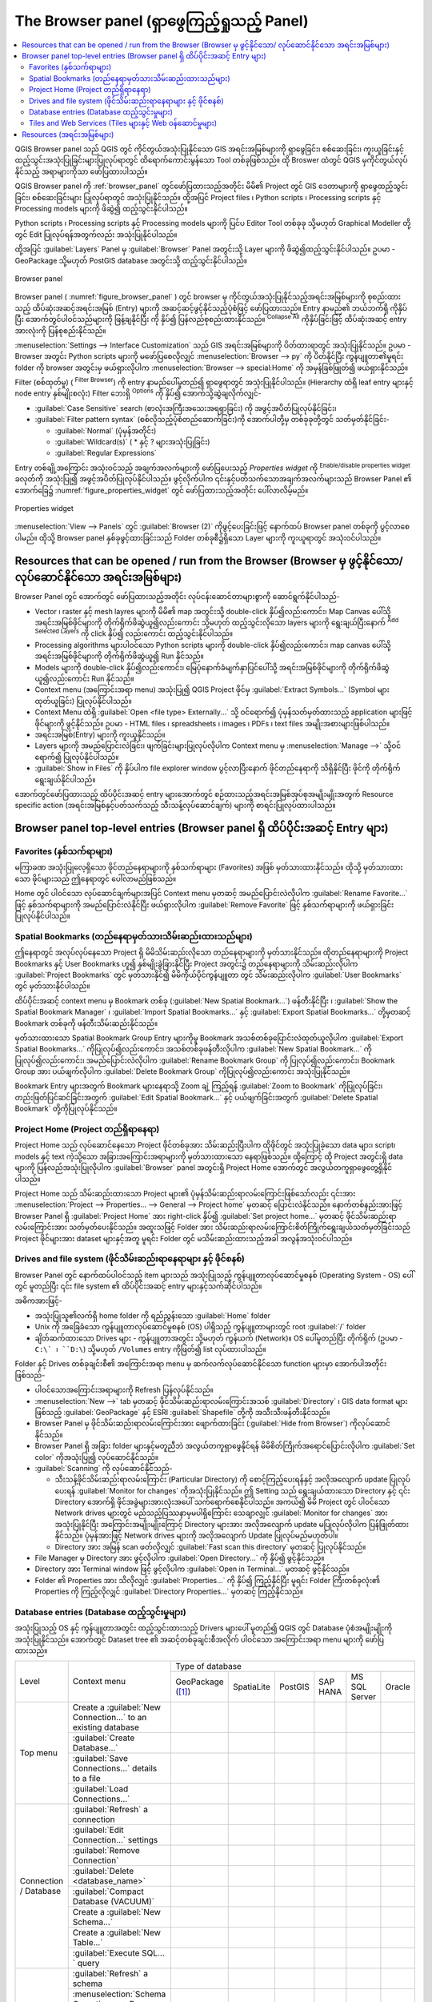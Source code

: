 ﻿.. Purpose: This chapter aims to present the Browser panel in
.. all its glory.

.. index:: Browser panel
.. _`label_browserpanel`:

The Browser panel (ရှာဖွေကြည့်ရှုသည့် Panel)
=============================================


.. contents::
   :local:
   :depth: 2

QGIS Browser panel သည် QGIS တွင် ကိုင်တွယ်အသုံးပြုနိုင်သော GIS အရင်းအမြစ်များကို ရှာဖွေခြင်း၊
စစ်‌ဆေးခြင်း၊ ကူးယူခြင်းနှင့် ထည့်သွင်းအသုံးပြုခြင်းများပြုလုပ်ရာတွင် ထိရောက်ကောင်းမွန်သော Tool တစ်ခုဖြစ်သည်။
ထို Broswer ထဲတွင် QGIS မှကိုင်တွယ်လုပ်နိုင်သည့် အရာများကိုသာ ဖော်ပြထားပါသည်။

QGIS Browser panel ကို :ref:`browser_panel` တွင်ဖော်ပြထားသည့်အတိုင်း  မိမိ၏ Project တွင်
GIS ဒေတာများကို ရှာဖွေထည့်သွင်းခြင်း၊ စစ်ဆေးခြင်းများ ပြုလုပ်ရာတွင် အသုံးပြုနိုင်သည်။ ထို့အပြင် Project files ၊ Python scripts ၊ Processing scripts
နှင့် Processing models များကို ဖိဆွဲ၍ ထည့်သွင်းနိုင်ပါသည်။

Python scripts ၊ Processing scripts နှင့် Processing models များကို ပြင်ပ Editor Tool တစ်ခုခု
သို့မဟုတ် Graphical Modeller တို့တွင် Edit ပြုလုပ်ရန်အတွက်လည်း အသုံးပြုနိုင်ပါသည်။ 

ထို့အပြင် :guilabel:`Layers` Panel မှ :guilabel:`Browser` Panel အတွင်းသို့ Layer များကို ဖိဆွဲ၍ထည့်သွင်းနိုင်ပါသည်။
ဥပမာ - GeoPackage သို့မဟုတ် PostGIS database အတွင်းသို့ ထည့်သွင်းနိုင်ပါသည်။ 

.. _figure_browser_panel:

.. figure:: img/browser_panel.png
   :align: center

   Browser panel

Browser panel ( :numref:`figure_browser_panel` ) တွင် browser မှ ကိုင်တွယ်အသုံးပြုနိုင်သည့်အရင်းအမြစ်များကို စုစည်းထားသည့် ထိပ်ဆုံးအဆင့်အရင်းအမြစ် (Entry) များကို
အဆင့်ဆင့်ဖွင့်နိုင်သည့်ပုံစံဖြင့် ဖော်ပြထားသည်။ Entry နာမည်၏ ဘယ်ဘက်ရှိ |browserExpand| ကိုနှိပ်ပြီး အောက်တွင်ပါဝင်သည်များကို ဖြန့်ချနိုင်ပြီး |browserCollapse| ကို နှိပ်၍ ပြန်လည်စုစည်းထားနိုင်သည်။
|collapseTree| :sup:`Collapse All` ကိုနှိပ်ခြင်းဖြင့် ထိပ်ဆုံးအဆင့် entry အားလုံးကို ပြန်စုစည်းနိုင်သည်။

:menuselection:`Settings --> Interface Customization` သည် GIS အရင်းအမြစ်များကို ပိတ်ထားရာတွင် အသုံးပြုနိုင်သည်။
ဥပမာ - Browser အတွင်း Python scripts များကို မဖော်ပြစေလိုလျှင် :menuselection:`Browser --> py` ကို ပိတ်နိုင်ပြီး
ကွန်ပျူတာ၏မူရင်း folder ကို browser အတွင်းမှ ဖယ်ရှားလိုပါက :menuselection:`Browser --> special:Home` ကို အမှန်ခြစ်ဖြုတ်၍ ဖယ်ရှားနိုင်သည်။

Filter (စစ်ထုတ်မှု) (|filterMap| :sup:`Filter Browser`) ကို entry နာမည်ပေါ်မူတည်၍ ရှာဖွေရာတွင် အသုံးပြုနိုင်ပါသည်။ (Hierarchy ထဲရှိ leaf entry များနှင့် node entry နှစ်မျိုးစလုံး) 
Filter ဘေးရှိ |options| :sup:`Options` ကို နှိပ်၍ အောက်သို့ဆွဲချလိုက်လျှင်-

* :guilabel:`Case Sensitive` search (စာလုံးအကြီးအသေးအရရှာခြင်း) ကို အဖွင့်အပိတ်ပြုလုပ်နိုင်ခြင်း၊
* :guilabel:`Filter pattern syntax` (စစ်လိုသည့်ပုံစံတည်ဆောက်ခြင်း)ကို အောက်ပါတို့မှ တစ်ခုခုတို့တွင် သတ်မှတ်နိုင်ခြင်း-

  * :guilabel:`Normal` (ပုံမှန်အတိုင်း)
  * :guilabel:`Wildcard(s)` ( * နှင့် ? များအသုံးပြုခြင်း)
  * :guilabel:`Regular Expressions`

Entry တစ်ချို့အကြောင်း အသုံးဝင်သည့် အချက်အလက်များကို ဖော်ပြပေးသည့် *Properties widget* ကို |metadata|:sup:`Enable/disable properties widget` ခလုတ်ကို အသုံးပြု၍ အဖွင့်အပိတ်ပြုလုပ်နိုင်ပါသည်။
ဖွင့်လိုက်ပါက ၎င်းနှင့်ပတ်သက်သောအချက်အလက်များသည် Browser Panel ၏ အောက်ခြေ၌ :numref:`figure_properties_widget` တွင် ဖော်ပြထားသည့်အတိုင်း ပေါ်လာလိမ့်မည်။

.. _figure_properties_widget:

.. figure:: img/browser_p_properties_w.png
   :align: center

   Properties widget

:menuselection:`View --> Panels` တွင် :guilabel:`Browser (2)` ကိုဖွင့်ပေးခြင်းဖြင့် နောက်ထပ် Browser panel တစ်ခုကို ပွင့်လာစေပါမည်။
ထိုသို့ Browser panel နှစ်ခုဖွင့်ထားခြင်းသည် Folder တစ်ခုစီ၌ရှိသော Layer များကို ကူးယူရာတွင် အသုံးဝင်ပါသည်။


Resources that can be opened / run from the Browser (Browser မှ ဖွင့်နိုင်သော/ လုပ်ဆောင်နိုင်သော အရင်းအမြစ်များ)
-----------------------------------------------------------------------------------------------------------------
 
Browser Panel တွင် အောက်တွင် ဖော်ပြထားသည့်အတိုင်း လုပ်ငန်းဆောင်တာများစွာကို ဆောင်ရွက်နိုင်ပါသည်- 

* Vector ၊ raster နှင့် mesh layres များကို မိမိ၏ map အတွင်းသို့ double-click နှိပ်၍လည်းကောင်း၊
  Map Canvas ပေါ်သို့ အရင်းအမြစ်ဖိုင်များကို တိုက်ရိုက်ဖိဆွဲယူ၍လည်းကောင်း သို့မဟုတ်
  ထည့်သွင်းလိုသော layers များကို ရွေးချယ်ပြီးနောက် |addLayer|:sup:`Add Selected Layers` ကို click နှိပ်၍ လည်းကောင်း ထည့်သွင်းနိုင်ပါသည်။ 
* Processing algorithms များပါဝင်သော Python scripts များကို double-click နှိပ်၍လည်းကောင်း၊ map canvas ပေါ်သို့
  အရင်းအမြစ်ဖိုင်များကို တိုက်ရိုက်ဖိဆွဲယူ၍ Run နိုင်သည်။
* Models များကို double-click နှိပ်၍လည်းကောင်း၊ မြေပုံနောက်ခံမျက်နှာပြင်ပေါ်သို့ အရင်းအမြစ်ဖိုင်များကို တိုက်ရိုက်ဖိဆွဲယူ၍လည်းကောင်း Run နိုင်သည်။ 
* Context menu (အကြောင်းအရာ menu) အသုံးပြု၍ QGIS Project ဖိုင်မှ :guilabel:`Extract Symbols...` (Symbol များ ထုတ်ယူခြင်း) ပြုလုပ်နိုင်ပါသည်။ 
* Context Menu ထဲရှိ :guilabel:`Open <file type> Externally...` သို့ ဝင်ရောက်၍ ပုံမှန်သတ်မှတ်ထားသည့်
  application များဖြင့် ဖိုင်များကို ဖွင့်နိုင်သည်။ ဥပမာ - HTML files ၊ spreadsheets ၊ images ၊ PDFs ၊ text files အမျိုးအစားများဖြစ်ပါသည်။ 
* အရင်းအမြစ်(Entry) များကို ကူးယူနိုင်သည်။ 
* Layers များကို အမည်ပြောင်းလဲခြင်း၊ ဖျက်ခြင်းများပြုလုပ်လိုပါက Context menu မှ :menuselection:`Manage -->` သို့ဝင်ရောက်၍ ပြုလုပ်နိုင်ပါသည်။ 
* :guilabel:`Show in Files` ကို နှိပ်ပါက file explorer window ပွင့်လာပြီးနောက် ဖိုင်တည်နေရာကို
  သိရှိနိုင်ပြီး ဖိုင်ကို တိုက်ရိုက်ရွေးချယ်နိုင်ပါသည်။ 

အောက်တွင်ဖော်ပြထားသည့် ထိပ်ပိုင်းအဆင့် entry များအောက်တွင် စဉ်ထားသည့်အရင်းအမြစ်အုပ်စုအမျိုးမျိုးအတွက် Resource specific action (အရင်းအမြစ်နှင့်ပတ်သက်သည့် သီးသန့်လုပ်ဆောင်ချက်) များကို စာရင်းပြုလုပ်ထားပါသည်။ 


Browser panel top-level entries (Browser panel ရှိ ထိပ်ပိုင်းအဆင့် Entry များ)
-------------------------------------------------------------------------------

Favorites (နှစ်သက်ရာများ)
..........................

မကြာခဏ အသုံးပြုလေ့ရှိသော ဖိုင်တည်နေရာများကို နှစ်သက်ရာများ (Favorites) အဖြစ် မှတ်သားထားနိုင်သည်။
ထိုသို့ မှတ်သားထားသော ဖိုင်များသည် ဤနေရာတွင် ပေါ်လာမည်ဖြစ်သည်။ 

Home တွင် ပါဝင်သော လုပ်ဆောင်ချက်များအပြင် Context menu မှတဆင့် အမည်ပြောင်းလဲလိုပါက
:guilabel:`Rename Favorite...` ဖြင့် နှစ်သက်ရာများကို အမည်ပြောင်းလဲနိုင်ပြီး ဖယ်ရှားလိုပါက :guilabel:`Remove Favorite` ဖြင့်
နှစ်သက်ရာများကို ဖယ်ရှားခြင်း ပြုလုပ်နိုင်ပါသည်။ 


Spatial Bookmarks (တည်နေရာမှတ်သားသိမ်းဆည်းထားသည်များ)
......................................................

ဤနေရာတွင် အလုပ်လုပ်နေသော Project ရှိ မိမိသိမ်းဆည်းလိုသော တည်နေရာများကို မှတ်သားနိုင်သည်။
ထိုတည်နေရာများကို Project Bookmarks နှင့် User Bookmarks ဟူ၍ နှစ်မျိုးခွဲခြားနိုင်ပြီး Project အတွင်း၌ တည်နေရာများကို
သိမ်းဆည်းလိုပါက :guilabel:`Project Bookmarks` တွင် မှတ်သားနိုင်၍ မိမိကိုယ်ပိုင်ကွန်ပျူတာ တွင် သိမ်းဆည်းလိုပါက
:guilabel:`User Bookmarks` တွင် မှတ်သားနိုင်ပါသည်။

ထိပ်ပိုင်းအဆင့် context menu မှ  Bookmark တစ်ခု (:guilabel:`New Spatial Bookmark...`) ဖန်တီးနိုင်ပြီး ၊ :guilabel:`Show the Spatial Bookmark Manager` ၊
:guilabel:`Import Spatial Bookmarks...` နှင့် :guilabel:`Export Spatial Bookmarks...` တို့မှတဆင့်
Bookmark တစ်ခုကို ဖန်တီးသိမ်းဆည်းနိုင်သည်။ 

မှတ်သားထားသော Spatial Bookmark Group Entry များကိုမူ Bookmark အသစ်တစ်ခုပြောင်းလဲထုတ်ယူလိုပါက
:guilabel:`Export Spatial Bookmarks...` ကိုပြုလုပ်၍လည်းကောင်း၊
အသစ်တစ်ခုဖန်တီးလိုပါက :guilabel:`New Spatial Bookmark...` ကို ပြုလုပ်၍လည်းကောင်း၊ 
အမည်ပြောင်းလဲလိုပါက :guilabel:`Rename Bookmark Group` ကို ပြုလုပ်၍လည်းကောင်း၊ 
Bookmark Group အား ပယ်ဖျက်လိုပါက :guilabel:`Delete Bookmark Group` ကိုပြုလုပ်၍လည်းကောင်း အသုံးပြုနိုင်သည်။

Bookmark Entry များအတွက် Bookmark များနေရာသို့ Zoom ချဲ့ ကြည့်ရန် :guilabel:`Zoom to Bookmark` ကိုပြုလုပ်ခြင်း၊
တည်းဖြတ်ပြင်ဆင်ခြင်းအတွက် :guilabel:`Edit Spatial Bookmark...` နှင့် ပယ်ဖျက်ခြင်းအတွက် :guilabel:`Delete Spatial Bookmark` တို့ကိုပြုလုပ်နိုင်သည်။


Project Home (Project တည်ရှိရာနေရာ)
....................................

Project Home သည် လုပ်ဆောင်နေသော Project ဖိုင်တစ်ခုအား သိမ်းဆည်းပြီးပါက ထိုဖိုင်တွင် အသုံးပြုခဲ့သော data များ၊
script၊ models နှင့် text ကဲ့သို့သော အခြားအကြောင်းအရာများကို မှတ်သားထားသော နေရာဖြစ်သည်။ ထို့ကြောင့် ထို Project အတွင်းရှိ
data များကို ပြန်လည်အသုံးပြုလိုပါက :guilabel:`Browser` panel အတွင်းရှိ Project Home အောက်တွင် အလွယ်တကူရှာဖွေတွေ့ရှိနိုင်ပါသည်။ 

Project Home သည် သိမ်းဆည်းထားသော Project များ၏ ပုံမှန်သိမ်းဆည်းရာလမ်းကြောင်းဖြစ်သော်လည်း
၎င်းအား :menuselection:`Project --> Properties... --> General --> Project home` မှတဆင့်
ပြောင်းလဲနိုင်သည်။ နောက်တစ်နည်းအားဖြင့် Browser Panel ရှိ :guilabel:`Project Home` အား right-click နှိပ်၍
:guilabel:`Set project home...` မှတဆင့် ဖိုင်သိမ်းဆည်းရာလမ်းကြောင်းအား သတ်မှတ်ပေးနိုင်သည်။ အထူးသဖြင့် Folder အား
သိမ်းဆည်းရာလမ်းကြောင်းစိတ်ကြိုက်ရွေးချယ်သတ်မှတ်ခြင်းသည် Project ဖိုင်များအား  dataset များနှင့်အတူ မူရင်း Folder တွင်
မသိမ်းဆည်းထားသည့်အခါ အလွန်အသုံးဝင်ပါသည်။


Drives and file system (ဖိုင်သိမ်းဆည်းရာနေရာများ နှင့် ဖိုင်စနစ်)
..................................................................

Browser Panel တွင် နောက်ထပ်ပါဝင်သည့် item များသည် အသုံးပြုသည့် ကွန်ပျူတာလုပ်ဆောင်မှုစနစ် (Operating System - OS) ပေါ်တွင် မူတည်ပြီး ၎င်း file system ၏ ထိပ်ပိုင်းအဆင့် entry များနှင့်သက်ဆိုင်ပါသည်။

အဓိကအားဖြင့်-

* အသုံးပြုသူ၏လက်ရှိ home folder ကို ရည်ညွှန်းသော :guilabel:`Home` folder
* Unix ကို အခြေခံသော ကွန်ပျူတာလုပ်ဆောင်မှုစနစ် (OS) ပါရှိသည့် ကွန်ပျူတာများတွင် root :guilabel:`/` folder 
* ချိတ်ဆက်ထားသော Drives များ - ကွန်ပျူတာအတွင်း သို့မဟုတ် ကွန်ယက် (Network)။ OS ပေါ်မူတည်ပြီး တိုက်ရိုက် (ဥပမာ - ``C:\` ၊ ``D:\``) သို့မဟုတ် ``/Volumes`` entry ကိုဖြတ်၍ list လုပ်ထားပါသည်။ 

Folder နှင့် Drives တစ်ခုချင်းစီ၏ အကြောင်းအရာ menu မှ ဆက်လက်လုပ်ဆောင်နိုင်သော function များမှာ အောက်ပါအတိုင်းဖြစ်သည်-

* ပါဝင်သောအကြောင်းအရာများကို  Refresh ပြန်လုပ်နိုင်သည်။
* :menuselection:`New -->` tab မှတဆင့် ဖိုင်သိမ်းဆည်းရာလမ်းကြောင်းအသစ် :guilabel:`Directory` ၊ GIS data format များဖြစ်သည့် :guilabel:`GeoPackage` နှင့် ESRI :guilabel:`Shapefile` တို့ကို အသီးသီးဖန်တီးနိုင်သည်။
* Browser Panel မှ ဖိုင်သိမ်းဆည်းရာလမ်းကြောင်းအား ဖျောက်ထားခြင်း (:guilabel:`Hide from Browser`) ကိုလုပ်ဆောင်နိုင်သည်။
* Browser Panel ရှိ အခြား folder များနှင့်မတူညီဘဲ အလွယ်တကူရှာ‌ဖွေနိုင်ရန် မိမိစိတ်ကြိုက်အရောင်ပြောင်းလိုပါက :guilabel:`Set color` ကိုအသုံးပြု၍ လုပ်ဆောင်နိုင်သည်။
* :guilabel:`Scanning` ကို လုပ်ဆောင်နိုင်သည်-

  * သီးသန့်ဖိုင်သိမ်းဆည်းရာလမ်းကြောင်း (Particular Directory) ကို စောင့်ကြည့်ပေးရန်နှင့် အလိုအလျောက် update ပြုလုပ်ပေးရန် |checkbox| :guilabel:`Monitor for changes` ကိုအသုံးပြုနိုင်သည်။ ဤ Setting သည် ရွေးချယ်ထားသော Directory နှင့် ၎င်း Directory အောက်ရှိ ဖိုင်အခွဲများအားလုံးအပေါ် သက်ရောက်စေနိုင်ပါသည်။ အကယ်၍ မိမိ Project တွင် ပါဝင်သော Network drives များတွင် မည်သည့်ပြဿနာမှမပါရှိကြောင်း သေချာလျှင် |checkbox| :guilabel:`Monitor for changes` အား အသုံးပြုနိုင်ပြီး အကြောင်းအမျိုးမျိုးကြောင့် Directory များအား အလိုအလျောက် update မပြုလုပ်လိုပါက ပြန်ဖြုတ်ထားနိုင်သည်။ ပုံမှန်အားဖြင့် Network drives များကို အလိုအလျောက် Update ပြုလုပ်မည်မဟုတ်ပါ။ 
  * Directory အား အမြန် scan ဖတ်လိုလျှင် |unchecked| :guilabel:`Fast scan this directory` မှတဆင့် ပြုလုပ်နိုင်သည်။
* File Manager မှ Directory အား ဖွင့်လိုပါက :guilabel:`Open Directory...` ကို နှိပ်၍ ဖွင့်နိုင်သည်။
* Directory အား Terminal window ဖြင့် ဖွင့်လိုပါက :guilabel:`Open in Terminal...` မှတဆင့် ဖွင့်နိုင်သည်။
* Folder ၏ Properties အား သိလိုလျှင် :guilabel:`Properties...` ကို နှိပ်၍ ကြည့်နိုင်ပြီး မူရင်း Folder ကြီးတစ်ခုလုံး၏ Properties ကို ကြည့်လိုလျှင် :guilabel:`Directory  Properties...` မှတဆင့် ကြည့်နိုင်သည်။


Database entries (Database ထည့်သွင်းမှုများ)
.............................................

အသုံးပြုသည့် OS နှင့် ကွန်ပျူတာအတွင်း ထည့်သွင်းထားသည့် Drivers များပေါ် မူတည်၍ QGIS တွင် Database ပုံစံအမျိုးမျိုးကို အသုံးပြုနိုင်သည်။
အောက်တွင် Dataset tree ၏ အဆင့်တစ်ခုချင်းစီအလိုက် ပါဝင်သော အကြောင်းအရာ menu များကို ဖော်ပြထားသည်။

.. You might want to use https://www.tablesgenerator.com/text_tables (Text tab) to update the next table. Particularly useful if you need to add, resize or move columns

+---------------+--------------------------------------------+------------------------------------------------------------------------------------+
| Level         | Context menu                               |                                  Type of database                                  |
|               |                                            +--------------+--------------+------------+------------+---------------+------------+
|               |                                            | |geoPackage| | |spatialite| | |postgis|  | |hana|     | |mssql|       | |oracle|   |
|               |                                            | GeoPackage   | SpatiaLite   | PostGIS    | SAP HANA   | MS SQL Server | Oracle     |
|               |                                            | ([1]_)       |              |            |            |               |            |
+---------------+--------------------------------------------+--------------+--------------+------------+------------+---------------+------------+
| Top menu      | Create a :guilabel:`New Connection…`       | |checkbox|   | |checkbox|   | |checkbox| | |checkbox| | |checkbox|    | |checkbox| |
|               | to an existing database                    |              |              |            |            |               |            |
|               +--------------------------------------------+--------------+--------------+------------+------------+---------------+------------+
|               | :guilabel:`Create Database…`               | |checkbox|   | |checkbox|   |            |            |               |            |
|               +--------------------------------------------+--------------+--------------+------------+------------+---------------+------------+
|               | :guilabel:`Save Connections…` details      |              |              | |checkbox| | |checkbox| | |checkbox|    |            |
|               | to a file                                  |              |              |            |            |               |            |
|               +--------------------------------------------+--------------+--------------+------------+------------+---------------+------------+
|               | :guilabel:`Load Connections…`              |              |              | |checkbox| | |checkbox| | |checkbox|    |            |
+---------------+--------------------------------------------+--------------+--------------+------------+------------+---------------+------------+
| Connection    | :guilabel:`Refresh` a connection           |              |              | |checkbox| | |checkbox| | |checkbox|    |            |
| / Database    +--------------------------------------------+--------------+--------------+------------+------------+---------------+------------+
|               | :guilabel:`Edit Connection…` settings      |              |              | |checkbox| | |checkbox| | |checkbox|    |            |
|               +--------------------------------------------+--------------+--------------+------------+------------+---------------+------------+
|               | :guilabel:`Remove Connection`              | |checkbox|   | |checkbox|   | |checkbox| | |checkbox| | |checkbox|    |            |
|               +--------------------------------------------+--------------+--------------+------------+------------+---------------+------------+
|               | :guilabel:`Delete <database_name>`         | |checkbox|   | |checkbox|   |            |            |               |            |
|               +--------------------------------------------+--------------+--------------+------------+------------+---------------+------------+
|               | :guilabel:`Compact Database (VACUUM)`      | |checkbox|   |              |            |            |               |            |
|               +--------------------------------------------+--------------+--------------+------------+------------+---------------+------------+
|               | Create a :guilabel:`New Schema…`           |              |              | |checkbox| | |checkbox| | |checkbox|    |            |
|               +--------------------------------------------+--------------+--------------+------------+------------+---------------+------------+
|               | Create a :guilabel:`New Table…`            | |checkbox|   | |checkbox|   | |checkbox| | |checkbox| |               |            |
|               +--------------------------------------------+--------------+--------------+------------+------------+---------------+------------+
|               | :guilabel:`Execute SQL…` query             | |checkbox|   | |checkbox|   | |checkbox| | |checkbox| |               |            |
+---------------+--------------------------------------------+--------------+--------------+------------+------------+---------------+------------+
| Schema        | :guilabel:`Refresh` a schema               |              |              | |checkbox| | |checkbox| | |checkbox|    |            |
|               +--------------------------------------------+--------------+--------------+------------+------------+---------------+------------+
|               | :menuselection:`Schema Operations -->      |              |              |            |            |               |            |
|               | Rename Schema…`                            |              |              | |checkbox| | |checkbox| | |checkbox|    |            |
|               +--------------------------------------------+--------------+--------------+------------+------------+---------------+------------+
|               | :menuselection:`Schema Operations -->      |              |              |            |            |               |            |
|               | Delete Schema…`                            |              |              | |checkbox| | |checkbox| | |checkbox|    |            |
|               +--------------------------------------------+--------------+--------------+------------+------------+---------------+------------+
|               | Create a :guilabel:`New Table…`            |              |              | |checkbox| | |checkbox| |               |            |
|               +--------------------------------------------+--------------+--------------+------------+------------+---------------+------------+
|               | :guilabel:`Execute SQL…` query             |              |              | |checkbox| | |checkbox| |               |            |
+---------------+--------------------------------------------+--------------+--------------+------------+------------+---------------+------------+
| Table / Layer | :menuselection:`Table Operations -->       |              |              |            |            |               |            |
|               | Rename Table…`                             |              |              | |checkbox| | |checkbox| | |checkbox|    |            |
|               +--------------------------------------------+--------------+--------------+------------+------------+---------------+------------+
|               | :menuselection:`Table Operations -->       |              |              |            |            |               |            |
|               | Truncate Table…`                           |              |              | |checkbox| |            | |checkbox|    |            |
|               +--------------------------------------------+--------------+--------------+------------+------------+---------------+------------+
|               | :guilabel:`Execute SQL…` query             | |checkbox|   | |checkbox|   | |checkbox| |            |               |            |
|               +--------------------------------------------+--------------+--------------+------------+------------+---------------+------------+
|               | :menuselection:`Export Layer --> To file…` | |checkbox|   | |checkbox|   | |checkbox| | |checkbox| | |checkbox|    |            |
|               +--------------------------------------------+--------------+--------------+------------+------------+---------------+------------+
|               | :menuselection:`Manage -->                 |              |              |            |            |               |            |
|               | Rename Layer <layer_name>…`                | |checkbox|   | |checkbox|   |            |            |               |            |
|               +--------------------------------------------+--------------+--------------+------------+------------+---------------+------------+
|               | :menuselection:`Manage -->                 |              |              |            |            |               |            |
|               | Delete Layer <layer_name>…`                | |checkbox|   | |checkbox|   | |checkbox| | |checkbox| | |checkbox|    |            |
|               +--------------------------------------------+--------------+--------------+------------+------------+---------------+------------+
|               | :menuselection:`Manage -->                 | |checkbox|   | |checkbox|   | |checkbox| | |checkbox| | |checkbox|    |            |
|               | Delete Selected Layers`                    |              |              |            |            |               |            |
|               +--------------------------------------------+--------------+--------------+------------+------------+---------------+------------+
|               | :menuselection:`Manage -->                 | |checkbox|   | |checkbox|   | |checkbox| | |checkbox| | |checkbox|    |            |
|               | Add Layer to Project`                      |              |              |            |            |               |            |
|               +--------------------------------------------+--------------+--------------+------------+------------+---------------+------------+
|               | :menuselection:`Manage -->                 | |checkbox|   | |checkbox|   | |checkbox| | |checkbox| | |checkbox|    |            |
|               | Add Selected Layers to Project`            |              |              |            |            |               |            |
|               +--------------------------------------------+--------------+--------------+------------+------------+---------------+------------+
|               | Open :guilabel:`Layer Properties…` dialog  | |checkbox|   | |checkbox|   | |checkbox| | |checkbox| | |checkbox|    |            |
|               +--------------------------------------------+--------------+--------------+------------+------------+---------------+------------+
|               | Open :guilabel:`File Properties…` dialog   | |checkbox|   |              |            |            |               |            |
+---------------+--------------------------------------------+--------------+--------------+------------+------------+---------------+------------+
| Fields        | :guilabel:`Add New Field…`                 | |checkbox|   | |checkbox|   | |checkbox| | |checkbox| |               |            |
+---------------+--------------------------------------------+--------------+--------------+------------+------------+---------------+------------+
| Field         | :guilabel:`Set Alias…`                     | |checkbox|   |              |            |            |               |            |
|               +--------------------------------------------+--------------+--------------+------------+------------+---------------+------------+
|               | :guilabel:`Set Comment…`                   | |checkbox|   |              | |checkbox| |            |               |            |
|               +--------------------------------------------+--------------+--------------+------------+------------+---------------+------------+
|               | :guilabel:`Delete Field…`                  | |checkbox|   | |checkbox|   | |checkbox| | |checkbox| |               |            |
+---------------+--------------------------------------------+--------------+--------------+------------+------------+---------------+------------+


.. [1] GDAL (Geospatial Data Abstraction Library) မှ ထောက်ပံ့ပေးထားသည့် `vector file formats <https://gdal.org/drivers/vector/index.html>`_ များဖြစ်သည့် ESRI File Geodatabase ၊ FlatGeobuf ၊ GeoParquet ၊ NetCDF ကဲ့သို့သော Entry အမျိုးမျိုးကိုလည်း ဆီလျော်ပါက အသုံးပြုနိုင်သည်။


Tiles and Web Services (Tiles များနှင့် Web ဝန်ဆောင်မှုများ)
.............................................................

+---------------+----------------------------------------------+-----------------------------------------------------------------------------------------+
| Level         | Context menu                                 |                                               Type of services                          |
|               |                                              +------------+-------------------+------------+------------+----------------+-------------+
|               |                                              | |wms|      | |vectorTileLayer| | |xyz|      | |wcs|      | |wfs|          | |afs|       |
|               |                                              | WMS / WMTS | Vector Tiles      | XYZ Tiles  | WCS        | WFS / OGC      | ArcGIS REST |
|               |                                              |            |                   |            |            | API - Features | Servers     |
+===============+==============================================+============+===================+============+============+================+=============+
| Top menu      | Create a :guilabel:`New Connection…`         | |checkbox| |                   | |checkbox| | |checkbox| | |checkbox|     | |checkbox|  |
|               +----------------------------------------------+------------+-------------------+------------+------------+----------------+-------------+
|               | Create a :guilabel:`New Generic Connection…` |            | |checkbox|        |            |            |                |             |
|               +----------------------------------------------+------------+-------------------+------------+------------+----------------+-------------+
|               | Create a :guilabel:`New ArcGIS Vector Tile   |            | |checkbox|        |            |            |                |             |
|               | Service Connection…`                         |            |                   |            |            |                |             |
|               +----------------------------------------------+------------+-------------------+------------+------------+----------------+-------------+
|               | :guilabel:`Save Connections…` details        | |checkbox| | |checkbox|        | |checkbox| | |checkbox| | |checkbox|     | |checkbox|  |
|               | to a file                                    |            |                   |            |            |                |             |
|               +----------------------------------------------+------------+-------------------+------------+------------+----------------+-------------+
|               | :guilabel:`Load Connections…`                | |checkbox| | |checkbox|        | |checkbox| | |checkbox| | |checkbox|     | |checkbox|  |
+---------------+----------------------------------------------+------------+-------------------+------------+------------+----------------+-------------+
| Connection    | :guilabel:`Refresh` connection               | |checkbox| |                   | |checkbox| | |checkbox| | |checkbox|     | |checkbox|  |
|               +----------------------------------------------+------------+-------------------+------------+------------+----------------+-------------+
|               | :guilabel:`Edit…` connection settings        | |checkbox| | |checkbox|        | |checkbox| | |checkbox| | |checkbox|     | |checkbox|  |
|               +----------------------------------------------+------------+-------------------+------------+------------+----------------+-------------+
|               | :guilabel:`Delete` connection                | |checkbox| | |checkbox|        | |checkbox| | |checkbox| | |checkbox|     | |checkbox|  |
|               +----------------------------------------------+------------+-------------------+------------+------------+----------------+-------------+
|               | :guilabel:`View Service Info` in Web browser |            |                   |            |            |                | |checkbox|  |
+---------------+----------------------------------------------+------------+-------------------+------------+------------+----------------+-------------+
| Table / Layer | :menuselection:`Export Layer --> To File...` | |checkbox| |                   | |checkbox| | |checkbox| | |checkbox|     | |checkbox|  |
|               +----------------------------------------------+------------+-------------------+------------+------------+----------------+-------------+
|               | :guilabel:`Add layer to Project`             | |checkbox| | |checkbox|        | |checkbox| | |checkbox| | |checkbox|     | |checkbox|  |
|               +----------------------------------------------+------------+-------------------+------------+------------+----------------+-------------+
|               | Open :guilabel:`Layer properties…` dialog    | |checkbox| | |checkbox|        | |checkbox| | |checkbox| | |checkbox|     | |checkbox|  |
|               +----------------------------------------------+------------+-------------------+------------+------------+----------------+-------------+
|               | :guilabel:`View Service Info` in Web browser |            |                   |            |            |                | |checkbox|  |
+---------------+----------------------------------------------+------------+-------------------+------------+------------+----------------+-------------+



Resources (အရင်းအမြစ်များ)
---------------------------

* QGIS Project file တွင် ပါဝင်သော အကြောင်းအရာ menu မှ အောက်ပါတို့ကို လုပ်ဆောင်နိုင်သည်-

  * :guilabel:`Open Project` ကိုသုံး၍ Project ကို ဖွင့်နိုင်သည်။
  * :guilabel:`Extract Symbols...` ကိုနှိပ်ပါက သင်္ကေတများကို ထုတ်ယူနိုင်ရန် style manager ပေါ်လာမည်ဖြစ်ပြီး ထို style manager မှတဆင့် သင်္ကေတများကို XML file အဖြစ် ပြောင်းလဲထုတ်ယူခြင်း၊ ပုံမှန်သုံးမည့် Default သင်္ကေတ အဖြစ် သတ်မှတ်ခြင်းနှင့် PNG သို့မဟုတ် SVG format အဖြစ် ထုတ်ယူခြင်းတို့ကို ဆောင်ရွက်နိုင်သည်။
  *  Project ၏ properties များကို ကြည့်ရှုရန် :guilabel:`File Properties...` သို့ ဝင်ရောက်နိုင်သည်။

  Project တွင်ပါဝင်သော  Layers များကိုမြင်နိုင်ရန် Project File ကို ဖြန့်ထုတ်နိုင်သည်။
  Layer ၏ Context Menu သည် Browser Panel ရှိ အခြား Entry များလိုပင် အလားတူလုပ်ဆောင်ချက်များကို ဆောင်ရွက်ပေးနိုင်သည်။

* QGIS Layer Definition Files (QLR) များအတွက် Context Menu မှ အောက်ဖော်ပြပါ လုပ်ငန်းများဆောင်ရွက်နိုင်ပါသည်-

  * :menuselection:`Export Layer --> To file` ကိုအသုံးပြု၍ export ထုတ်ယူခြင်း၊
  * :guilabel:`Add Layer to Project` ကိုအသုံးပြု၍ project အတွင်းသို့ ထည့်သွင်းအသုံးပြုခြင်း၊
  * :guilabel:`Layer Properties...` ကိုအသုံးပြု၍ Properties များကို ကြည့်ရှုစစ်ဆေးခြင်း၊

* Processing models (စနစ်တကျလုပ်ဆောင်သည့် model များ) (.model3) များအတွက် Context Menu မှ အောက်ဖော်ပြပါ လုပ်ငန်းများဆောင်ရွက်နိုင်ပါသည်-

  * :guilabel:`Run Model...`  (Model ကို အလုပ်လုပ်စေခြင်း)
  * :guilabel:`Edit Model...` (Model ကို ပြင်ဆင်မှုများ လုပ်ဆောင်ခြင်း)

* QGIS Print Composer templates (မြေပုံ Layout အတွက် အသင့်အသုံးပြုနိုင်သည့်ပုံစံများ) (QPT) များအတွက် Context Menu မှ အောက်ဖော်ပြပါ လုပ်ငန်းများဆောင်ရွက်နိုင်ပါသည်-

  * :guilabel:`New Layout from Template` ကိုအသုံးပြု၍ Layout အသစ် ဖန်တီးခြင်း

* Python scripts (.py) များအတွက် Context Menu မှ အောက်ဖော်ပြပါ လုပ်ငန်းများဆောင်ရွက်နိုင်ပါသည်-

  * :guilabel:`Run script...` ကိုအသုံးပြု၍ Script အား အလုပ်လုပ်စေခြင်း၊
  * :guilabel:`Open in External Editor` ကိုအသုံးပြု၍ ပြင်ပ Editor tool တစ်ခုခုတွင် Script အား Edit ပြုလုပ်ခြင်း၊

* အသိအမှတ်ပြုထားသည့် Raster format များအတွက် Context Menu မှ အောက်ဖော်ပြပါ လုပ်ငန်းများဆောင်ရွက်နိုင်ပါသည်-

  * :guilabel:`Delete File <dataset name>` ကိုအသုံးပြု၍ ဖိုင်များကို ပယ်ဖျက်ခြင်း၊
  * :menuselection:`Export Layer --> To file` ကိုအသုံးပြု၍ Layer များကို ထုတ်ယူခြင်း၊
  * :guilabel:`Add Layer to Project` ကိုအသုံးပြု၍ project အတွင်းသို့ ထည့်သွင်းအသုံးပြုခြင်း၊
  * :guilabel:`Layer Properties...` ကိုအသုံးပြု၍ Properties များကို ကြည့်ရှုစစ်ဆေးခြင်း၊

  အခြား format များအတွက် :guilabel:`Open <file type> Externally...` ကိုအသုံးပြု၍ လုပ်ဆောင်နိုင်ပါသည်။

* အသိအမှတ်ပြုထားသည့် Vector format များအတွက် Context Menu မှ အောက်ဖော်ပြပါ လုပ်ငန်းများဆောင်ရွက်နိုင်ပါသည်-

  * :guilabel:`Delete File <dataset name>` ကိုအသုံးပြု၍ ဖိုင်များကို ပယ်ဖျက်ခြင်း၊
  * :menuselection:`Export Layer --> To file` ကိုအသုံးပြု၍ Layer များကို ထုတ်ယူခြင်း၊
  * :guilabel:`Add Layer to Project` ကိုအသုံးပြု၍ project အတွင်းသို့ ထည့်သွင်းအသုံးပြုခြင်း၊
  * :guilabel:`Layer Properties...` ကိုအသုံးပြု၍ Properties များကို ကြည့်ရှုစစ်ဆေးခြင်း၊

  အခြား format များအတွက် :guilabel:`Open <file type> Externally...` ကိုအသုံးပြု၍ လုပ်ဆောင်နိုင်ပါသည်။
   
   
.. Substitutions definitions - AVOID EDITING PAST THIS LINE
   This will be automatically updated by the find_set_subst.py script.
   If you need to create a new substitution manually,
   please add it also to the substitutions.txt file in the
   source folder.

.. |addLayer| image:: /static/common/mActionAddLayer.png
   :width: 1.5em
.. |afs| image:: /static/common/mIconAfs.png
   :width: 1.5em
.. |browserCollapse| image:: /static/common/browser_collapse.png
   :width: 1.5em
.. |browserExpand| image:: /static/common/browser_expand.png
   :width: 1.5em
.. |checkbox| image:: /static/common/checkbox.png
   :width: 1.3em
.. |collapseTree| image:: /static/common/mActionCollapseTree.png
   :width: 1.5em
.. |filterMap| image:: /static/common/mActionFilterMap.png
   :width: 1.5em
.. |geoPackage| image:: /static/common/mGeoPackage.png
   :width: 1.5em
.. |hana| image:: /static/common/mIconHana.png
   :width: 1.5em
.. |metadata| image:: /static/common/metadata.png
   :width: 1.5em
.. |mssql| image:: /static/common/mIconMssql.png
   :width: 1.5em
.. |options| image:: /static/common/mActionOptions.png
   :width: 1em
.. |oracle| image:: /static/common/mIconOracle.png
   :width: 1.5em
.. |postgis| image:: /static/common/mIconPostgis.png
   :width: 1.5em
.. |spatialite| image:: /static/common/mIconSpatialite.png
   :width: 1.5em
.. |unchecked| image:: /static/common/unchecked.png
   :width: 1.3em
.. |vectorTileLayer| image:: /static/common/mIconVectorTileLayer.png
   :width: 1.5em
.. |wcs| image:: /static/common/mIconWcs.png
   :width: 1.5em
.. |wfs| image:: /static/common/mIconWfs.png
   :width: 1.5em
.. |wms| image:: /static/common/mIconWms.png
   :width: 1.5em
.. |xyz| image:: /static/common/mIconXyz.png
   :width: 1.5em